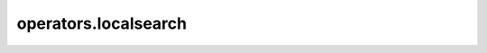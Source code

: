 operators.localsearch
=====================

.. module:: gplib.operators.localsearch
.. autosummary::
   :toctree: generated/
   :nosignatures:

   AbstractLocalSearch
   BIHC
   FIHC
   all_check
   bihc
   fihc
   get_func_search_core
   improve
   stop_improvement
